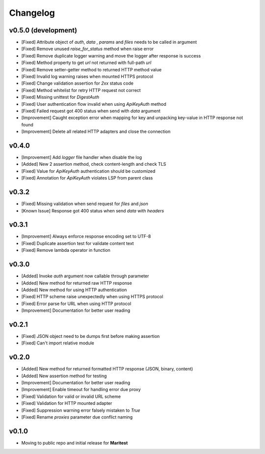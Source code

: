 =========
Changelog
=========

**v0.5.0 (development)**
------------------------

- [Fixed] Attribute object of  `auth`, `data` , `params` and `files` needs to be called in argument
- [Fixed] Remove unused `raise_for_status` method when raise error
- [Fixed] Remove duplicate logger warning and move the logger after response is success
- [Fixed] Method property to get `url` not returned with full-path `url`
- [Fixed] Remove setter-getter method to returned HTTP method value
- [Fixed] Invalid log warning raises when mounted HTTPS protocol
- [Fixed] Change validation assertion for `2xx` status code
- [Fixed] Method whitelist for retry HTTP request not correct
- [Fixed] Missing unittest for `DigestAuth`
- [Fixed] User authentication flow invalid when using `ApiKeyAuth` method
- [Fixed] Failed request got 400 status when send with `data` argument
- [Improvement] Caught exception error when mapping for key and unpacking key-value in HTTP response not found
- [Improvement] Delete all related HTTP adapters and close the connection

**v0.4.0**
----------

- [Improvement] Add `logger` file handler when disable the log
- [Added] New 2 assertion method, check content-length and check TLS
- [Fixed] Value for `ApiKeyAuth` authentication should be customized
- [Fixed] Annotation for `ApiKeyAuth` violates LSP from parent class

**v0.3.2**
----------

- [Fixed] Missing validation when send request for `files` and `json`
- [Known Issue] Response got 400 status when send `data` with `headers` 
    
**v0.3.1**
----------

- [Improvement] Always enforce response encoding set to UTF-8
- [Fixed] Duplicate assertion test for validate content text
- [Fixed] Remove lambda operator in function

**v0.3.0**
----------

- [Added] Invoke `auth` argument now callable through parameter
- [Added] New method for returned raw HTTP response
- [Added] New method for using HTTP authentication
- [Fixed] HTTP scheme raise unexpectedly when using HTTPS protocol
- [Fixed] Error parse for URL when using HTTP protocol
- [Improvement] Documentation for better user reading

**v0.2.1**
----------

- [Fixed] JSON object need to be dumps first before making assertion
- [Fixed] Can't import relative module

**v0.2.0**
----------

- [Added] New method for returned formatted HTTP response (JSON, binary, content)
- [Added] New assertion method for testing
- [Improvement] Documentation for better user reading
- [Improvement] Enable timeout for handling error due proxy
- [Fixed] Validation for valid or invalid URL scheme
- [Fixed] Validation for HTTP mounted adapter
- [Fixed] Suppression warning error falsely mistaken to `True`
- [Fixed] Rename `proxies` parameter due conflict naming

**v0.1.0**
----------

- Moving to public repo and initial release for **Maritest**
